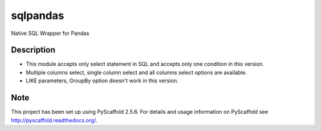 =========
sqlpandas
=========


Native SQL Wrapper for Pandas


Description
===========

-	This module accepts only select statement in SQL and accepts only one condition in this version.
-	Multiple columns select, single column select and all columns select options are available.
-	LIKE parameters, GroupBy option doesn't work in this version.



Note
====

This project has been set up using PyScaffold 2.5.6. For details and usage
information on PyScaffold see http://pyscaffold.readthedocs.org/.
